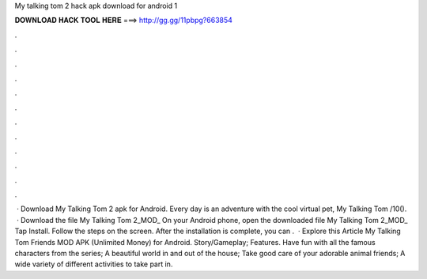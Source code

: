 My talking tom 2 hack apk download for android 1

𝐃𝐎𝐖𝐍𝐋𝐎𝐀𝐃 𝐇𝐀𝐂𝐊 𝐓𝐎𝐎𝐋 𝐇𝐄𝐑𝐄 ===> http://gg.gg/11pbpg?663854

.

.

.

.

.

.

.

.

.

.

.

.

 · Download My Talking Tom 2 apk for Android. Every day is an adventure with the cool virtual pet, My Talking Tom /10().  · Download the file My Talking Tom 2_MOD_ On your Android phone, open the downloaded file My Talking Tom 2_MOD_ Tap Install. Follow the steps on the screen. After the installation is complete, you can .  · Explore this Article My Talking Tom Friends MOD APK (Unlimited Money) for Android. Story/Gameplay; Features. Have fun with all the famous characters from the series; A beautiful world in and out of the house; Take good care of your adorable animal friends; A wide variety of different activities to take part in.